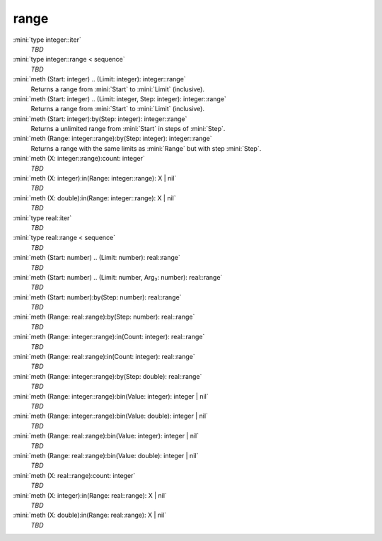 range
=====

:mini:`type integer::iter`
   *TBD*

:mini:`type integer::range < sequence`
   *TBD*

:mini:`meth (Start: integer) .. (Limit: integer): integer::range`
   Returns a range from :mini:`Start` to :mini:`Limit` (inclusive).


:mini:`meth (Start: integer) .. (Limit: integer, Step: integer): integer::range`
   Returns a range from :mini:`Start` to :mini:`Limit` (inclusive).


:mini:`meth (Start: integer):by(Step: integer): integer::range`
   Returns a unlimited range from :mini:`Start` in steps of :mini:`Step`.


:mini:`meth (Range: integer::range):by(Step: integer): integer::range`
   Returns a range with the same limits as :mini:`Range` but with step :mini:`Step`.


:mini:`meth (X: integer::range):count: integer`
   *TBD*

:mini:`meth (X: integer):in(Range: integer::range): X | nil`
   *TBD*

:mini:`meth (X: double):in(Range: integer::range): X | nil`
   *TBD*

:mini:`type real::iter`
   *TBD*

:mini:`type real::range < sequence`
   *TBD*

:mini:`meth (Start: number) .. (Limit: number): real::range`
   *TBD*

:mini:`meth (Start: number) .. (Limit: number, Arg₃: number): real::range`
   *TBD*

:mini:`meth (Start: number):by(Step: number): real::range`
   *TBD*

:mini:`meth (Range: real::range):by(Step: number): real::range`
   *TBD*

:mini:`meth (Range: integer::range):in(Count: integer): real::range`
   *TBD*

:mini:`meth (Range: real::range):in(Count: integer): real::range`
   *TBD*

:mini:`meth (Range: integer::range):by(Step: double): real::range`
   *TBD*

:mini:`meth (Range: integer::range):bin(Value: integer): integer | nil`
   *TBD*

:mini:`meth (Range: integer::range):bin(Value: double): integer | nil`
   *TBD*

:mini:`meth (Range: real::range):bin(Value: integer): integer | nil`
   *TBD*

:mini:`meth (Range: real::range):bin(Value: double): integer | nil`
   *TBD*

:mini:`meth (X: real::range):count: integer`
   *TBD*

:mini:`meth (X: integer):in(Range: real::range): X | nil`
   *TBD*

:mini:`meth (X: double):in(Range: real::range): X | nil`
   *TBD*

